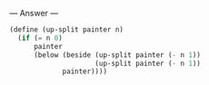 
--- Answer ---

#+BEGIN_SRC scheme
(define (up-split painter n)
  (if (= n 0)
      painter
      (below (beside (up-split painter (- n 1))
                     (up-split painter (- n 1))
             painter))))
#+END_SRC
